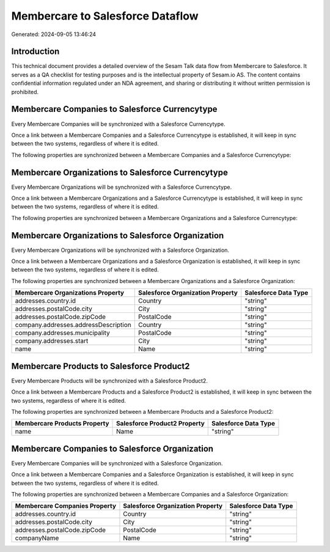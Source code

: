 =================================
Membercare to Salesforce Dataflow
=================================

Generated: 2024-09-05 13:46:24

Introduction
------------

This technical document provides a detailed overview of the Sesam Talk data flow from Membercare to Salesforce. It serves as a QA checklist for testing purposes and is the intellectual property of Sesam.io AS. The content contains confidential information regulated under an NDA agreement, and sharing or distributing it without written permission is prohibited.

Membercare Companies to Salesforce Currencytype
-----------------------------------------------
Every Membercare Companies will be synchronized with a Salesforce Currencytype.

Once a link between a Membercare Companies and a Salesforce Currencytype is established, it will keep in sync between the two systems, regardless of where it is edited.

The following properties are synchronized between a Membercare Companies and a Salesforce Currencytype:

.. list-table::
   :header-rows: 1

   * - Membercare Companies Property
     - Salesforce Currencytype Property
     - Salesforce Data Type


Membercare Organizations to Salesforce Currencytype
---------------------------------------------------
Every Membercare Organizations will be synchronized with a Salesforce Currencytype.

Once a link between a Membercare Organizations and a Salesforce Currencytype is established, it will keep in sync between the two systems, regardless of where it is edited.

The following properties are synchronized between a Membercare Organizations and a Salesforce Currencytype:

.. list-table::
   :header-rows: 1

   * - Membercare Organizations Property
     - Salesforce Currencytype Property
     - Salesforce Data Type


Membercare Organizations to Salesforce Organization
---------------------------------------------------
Every Membercare Organizations will be synchronized with a Salesforce Organization.

Once a link between a Membercare Organizations and a Salesforce Organization is established, it will keep in sync between the two systems, regardless of where it is edited.

The following properties are synchronized between a Membercare Organizations and a Salesforce Organization:

.. list-table::
   :header-rows: 1

   * - Membercare Organizations Property
     - Salesforce Organization Property
     - Salesforce Data Type
   * - addresses.country.id
     - Country
     - "string"
   * - addresses.postalCode.city
     - City
     - "string"
   * - addresses.postalCode.zipCode
     - PostalCode	
     - "string"
   * - company.addresses.addressDescription
     - Country
     - "string"
   * - company.addresses.municipality
     - PostalCode	
     - "string"
   * - company.addresses.start
     - City
     - "string"
   * - name
     - Name	
     - "string"


Membercare Products to Salesforce Product2
------------------------------------------
Every Membercare Products will be synchronized with a Salesforce Product2.

Once a link between a Membercare Products and a Salesforce Product2 is established, it will keep in sync between the two systems, regardless of where it is edited.

The following properties are synchronized between a Membercare Products and a Salesforce Product2:

.. list-table::
   :header-rows: 1

   * - Membercare Products Property
     - Salesforce Product2 Property
     - Salesforce Data Type
   * - name
     - Name	
     - "string"


Membercare Companies to Salesforce Organization
-----------------------------------------------
Every Membercare Companies will be synchronized with a Salesforce Organization.

Once a link between a Membercare Companies and a Salesforce Organization is established, it will keep in sync between the two systems, regardless of where it is edited.

The following properties are synchronized between a Membercare Companies and a Salesforce Organization:

.. list-table::
   :header-rows: 1

   * - Membercare Companies Property
     - Salesforce Organization Property
     - Salesforce Data Type
   * - addresses.country.id
     - Country
     - "string"
   * - addresses.postalCode.city
     - City
     - "string"
   * - addresses.postalCode.zipCode
     - PostalCode	
     - "string"
   * - companyName
     - Name	
     - "string"

